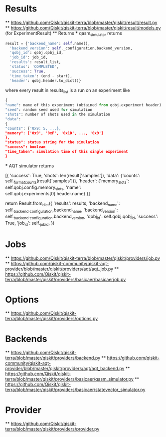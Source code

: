 * Results
  ** [[https://github.com/Qiskit/qiskit-terra/blob/master/qiskit/result/result.py]]
  ** [[https://github.com/Qiskit/qiskit-terra/blob/master/qiskit/result/models.py]] (for ExperimentResult)
  ** Returns
  *** qasm_simulator returns
    #+begin_src python
      result = {'backend_name': self.name(),
		'backend_version': self._configuration.backend_version,
		'qobj_id': qobj.qobj_id,
		'job_id': job_id,
		'results': result_list,
		'status': 'COMPLETED',
		'success': True,
		'time_taken': (end - start),
		'header': qobj.header.to_dict()}
    #+end_src
    where every result in results_list is a run on an experiment like
    #+begin_src python
      {
      "name": name of this experiment (obtained from qobj.experiment header)
      "seed": random seed used for simulation
      "shots": number of shots used in the simulation
      "data":
	  {
	  "counts": {'0x9: 5, ...},
	  "memory": ['0x9', '0xF', '0x1D', ..., '0x9']
	  },
      "status": status string for the simulation
      "success": boolean
      "time_taken": simulation time of this single experiment
      }

    #+end_src
  *** AQT simulator returns
  #+begin_src python
     [{
	 'success': True,
	 'shots': len(result['samples']),
	 'data': {'counts': self._format_counts(result['samples'])},
	 'header': {'memory_slots': self.qobj.config.memory_slots,
		    'name': self.qobj.experiments[0].header.name}
     }]


     return Result.from_dict({
	'results': results,
	'backend_name': self._backend._configuration.backend_name,
	'backend_version': self._backend._configuration.backend_version,
	'qobj_id': self.qobj.qobj_id,
	'success': True,
	'job_id': self._job_id,
    })

* Jobs
  ** [[https://github.com/Qiskit/qiskit-terra/blob/master/qiskit/providers/job.py]]
  ** [[https://github.com/qiskit-community/qiskit-aqt-provider/blob/master/qiskit/providers/aqt/aqt_job.py]]
  ** [[https://github.com/Qiskit/qiskit-terra/blob/master/qiskit/providers/basicaer/basicaerjob.py]]

* Options
  ** [[https://github.com/Qiskit/qiskit-terra/blob/master/qiskit/providers/options.py]]
  
* Backends
  ** [[https://github.com/Qiskit/qiskit-terra/blob/master/qiskit/providers/backend.py]]
  ** [[https://github.com/qiskit-community/qiskit-aqt-provider/blob/master/qiskit/providers/aqt/aqt_backend.py]]
  ** [[https://github.com/Qiskit/qiskit-terra/blob/master/qiskit/providers/basicaer/qasm_simulator.py]]
  ** [[https://github.com/Qiskit/qiskit-terra/blob/master/qiskit/providers/basicaer/statevector_simulator.py]]

* Provider
  ** [[https://github.com/Qiskit/qiskit-terra/blob/master/qiskit/providers/provider.py]]
